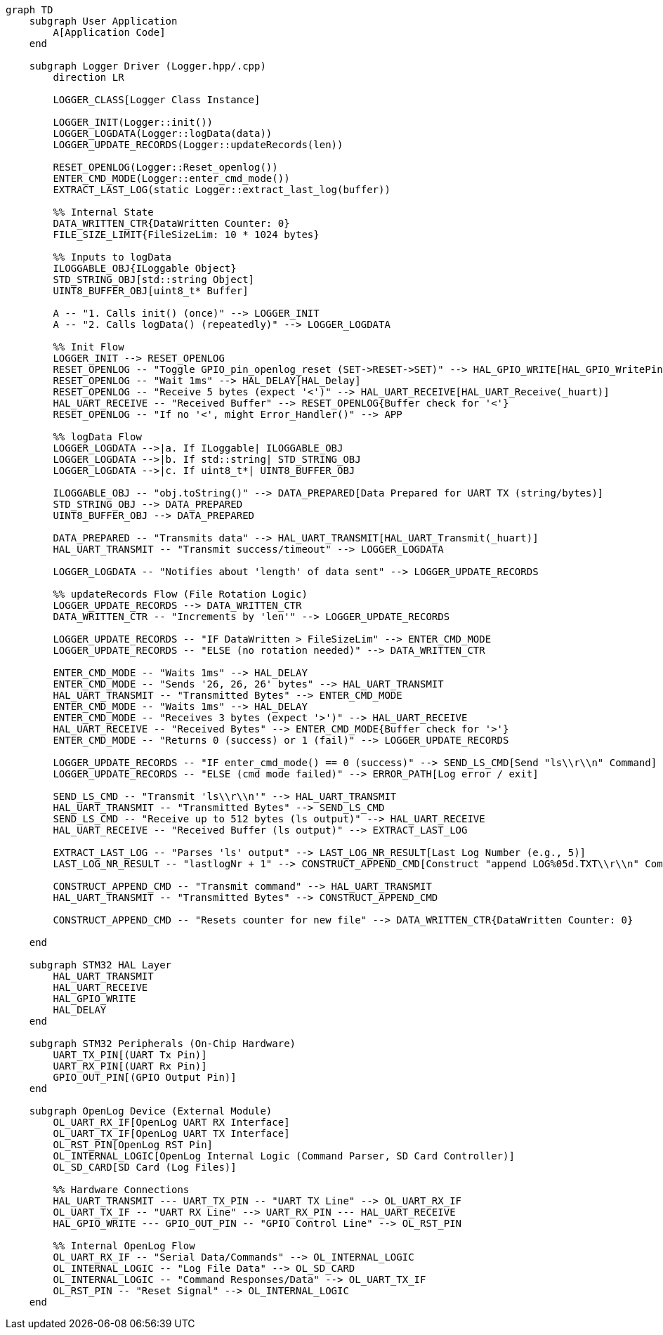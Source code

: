 [mermaid]
----
graph TD
    subgraph User Application
        A[Application Code]
    end

    subgraph Logger Driver (Logger.hpp/.cpp)
        direction LR

        LOGGER_CLASS[Logger Class Instance]

        LOGGER_INIT(Logger::init())
        LOGGER_LOGDATA(Logger::logData(data))
        LOGGER_UPDATE_RECORDS(Logger::updateRecords(len))

        RESET_OPENLOG(Logger::Reset_openlog())
        ENTER_CMD_MODE(Logger::enter_cmd_mode())
        EXTRACT_LAST_LOG(static Logger::extract_last_log(buffer))

        %% Internal State
        DATA_WRITTEN_CTR{DataWritten Counter: 0}
        FILE_SIZE_LIMIT{FileSizeLim: 10 * 1024 bytes}

        %% Inputs to logData
        ILOGGABLE_OBJ{ILoggable Object}
        STD_STRING_OBJ[std::string Object]
        UINT8_BUFFER_OBJ[uint8_t* Buffer]

        A -- "1. Calls init() (once)" --> LOGGER_INIT
        A -- "2. Calls logData() (repeatedly)" --> LOGGER_LOGDATA

        %% Init Flow
        LOGGER_INIT --> RESET_OPENLOG
        RESET_OPENLOG -- "Toggle GPIO_pin_openlog_reset (SET->RESET->SET)" --> HAL_GPIO_WRITE[HAL_GPIO_WritePin]
        RESET_OPENLOG -- "Wait 1ms" --> HAL_DELAY[HAL_Delay]
        RESET_OPENLOG -- "Receive 5 bytes (expect '<')" --> HAL_UART_RECEIVE[HAL_UART_Receive(_huart)]
        HAL_UART_RECEIVE -- "Received Buffer" --> RESET_OPENLOG{Buffer check for '<'}
        RESET_OPENLOG -- "If no '<', might Error_Handler()" --> APP

        %% logData Flow
        LOGGER_LOGDATA -->|a. If ILoggable| ILOGGABLE_OBJ
        LOGGER_LOGDATA -->|b. If std::string| STD_STRING_OBJ
        LOGGER_LOGDATA -->|c. If uint8_t*| UINT8_BUFFER_OBJ

        ILOGGABLE_OBJ -- "obj.toString()" --> DATA_PREPARED[Data Prepared for UART TX (string/bytes)]
        STD_STRING_OBJ --> DATA_PREPARED
        UINT8_BUFFER_OBJ --> DATA_PREPARED

        DATA_PREPARED -- "Transmits data" --> HAL_UART_TRANSMIT[HAL_UART_Transmit(_huart)]
        HAL_UART_TRANSMIT -- "Transmit success/timeout" --> LOGGER_LOGDATA

        LOGGER_LOGDATA -- "Notifies about 'length' of data sent" --> LOGGER_UPDATE_RECORDS

        %% updateRecords Flow (File Rotation Logic)
        LOGGER_UPDATE_RECORDS --> DATA_WRITTEN_CTR
        DATA_WRITTEN_CTR -- "Increments by 'len'" --> LOGGER_UPDATE_RECORDS

        LOGGER_UPDATE_RECORDS -- "IF DataWritten > FileSizeLim" --> ENTER_CMD_MODE
        LOGGER_UPDATE_RECORDS -- "ELSE (no rotation needed)" --> DATA_WRITTEN_CTR

        ENTER_CMD_MODE -- "Waits 1ms" --> HAL_DELAY
        ENTER_CMD_MODE -- "Sends '26, 26, 26' bytes" --> HAL_UART_TRANSMIT
        HAL_UART_TRANSMIT -- "Transmitted Bytes" --> ENTER_CMD_MODE
        ENTER_CMD_MODE -- "Waits 1ms" --> HAL_DELAY
        ENTER_CMD_MODE -- "Receives 3 bytes (expect '>')" --> HAL_UART_RECEIVE
        HAL_UART_RECEIVE -- "Received Bytes" --> ENTER_CMD_MODE{Buffer check for '>'}
        ENTER_CMD_MODE -- "Returns 0 (success) or 1 (fail)" --> LOGGER_UPDATE_RECORDS

        LOGGER_UPDATE_RECORDS -- "IF enter_cmd_mode() == 0 (success)" --> SEND_LS_CMD[Send "ls\\r\\n" Command]
        LOGGER_UPDATE_RECORDS -- "ELSE (cmd mode failed)" --> ERROR_PATH[Log error / exit]

        SEND_LS_CMD -- "Transmit 'ls\\r\\n'" --> HAL_UART_TRANSMIT
        HAL_UART_TRANSMIT -- "Transmitted Bytes" --> SEND_LS_CMD
        SEND_LS_CMD -- "Receive up to 512 bytes (ls output)" --> HAL_UART_RECEIVE
        HAL_UART_RECEIVE -- "Received Buffer (ls output)" --> EXTRACT_LAST_LOG

        EXTRACT_LAST_LOG -- "Parses 'ls' output" --> LAST_LOG_NR_RESULT[Last Log Number (e.g., 5)]
        LAST_LOG_NR_RESULT -- "lastlogNr + 1" --> CONSTRUCT_APPEND_CMD[Construct "append LOG%05d.TXT\\r\\n" Command]

        CONSTRUCT_APPEND_CMD -- "Transmit command" --> HAL_UART_TRANSMIT
        HAL_UART_TRANSMIT -- "Transmitted Bytes" --> CONSTRUCT_APPEND_CMD

        CONSTRUCT_APPEND_CMD -- "Resets counter for new file" --> DATA_WRITTEN_CTR{DataWritten Counter: 0}

    end

    subgraph STM32 HAL Layer
        HAL_UART_TRANSMIT
        HAL_UART_RECEIVE
        HAL_GPIO_WRITE
        HAL_DELAY
    end

    subgraph STM32 Peripherals (On-Chip Hardware)
        UART_TX_PIN[(UART Tx Pin)]
        UART_RX_PIN[(UART Rx Pin)]
        GPIO_OUT_PIN[(GPIO Output Pin)]
    end

    subgraph OpenLog Device (External Module)
        OL_UART_RX_IF[OpenLog UART RX Interface]
        OL_UART_TX_IF[OpenLog UART TX Interface]
        OL_RST_PIN[OpenLog RST Pin]
        OL_INTERNAL_LOGIC[OpenLog Internal Logic (Command Parser, SD Card Controller)]
        OL_SD_CARD[SD Card (Log Files)]

        %% Hardware Connections
        HAL_UART_TRANSMIT --- UART_TX_PIN -- "UART TX Line" --> OL_UART_RX_IF
        OL_UART_TX_IF -- "UART RX Line" --> UART_RX_PIN --- HAL_UART_RECEIVE
        HAL_GPIO_WRITE --- GPIO_OUT_PIN -- "GPIO Control Line" --> OL_RST_PIN

        %% Internal OpenLog Flow
        OL_UART_RX_IF -- "Serial Data/Commands" --> OL_INTERNAL_LOGIC
        OL_INTERNAL_LOGIC -- "Log File Data" --> OL_SD_CARD
        OL_INTERNAL_LOGIC -- "Command Responses/Data" --> OL_UART_TX_IF
        OL_RST_PIN -- "Reset Signal" --> OL_INTERNAL_LOGIC
    end
----